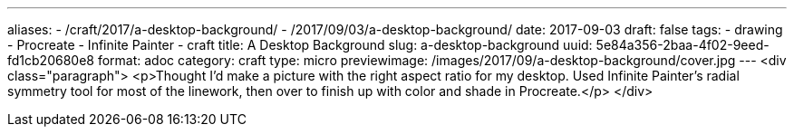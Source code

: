 ---
aliases:
- /craft/2017/a-desktop-background/
- /2017/09/03/a-desktop-background/
date: 2017-09-03
draft: false
tags:
- drawing
- Procreate
- Infinite Painter
- craft
title: A Desktop Background
slug: a-desktop-background
uuid: 5e84a356-2baa-4f02-9eed-fd1cb20680e8
format: adoc
category: craft
type: micro
previewimage: /images/2017/09/a-desktop-background/cover.jpg
---
<div class="paragraph">
<p>Thought I’d make a picture with the right aspect ratio for my desktop.
Used Infinite Painter’s radial symmetry tool for most of the linework, then over to finish up with color and shade in Procreate.</p>
</div>